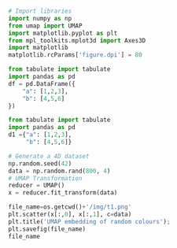 #+BEGIN_SRC python :session py3 :results output silent

# Import libraries
import numpy as np
from umap import UMAP
import matplotlib.pyplot as plt
from mpl_toolkits.mplot3d import Axes3D
import matplotlib
matplotlib.rcParams['figure.dpi'] = 80

#+END_SRC



#+begin_src python :results value raw :return tabulate(df, headers=df.columns, tablefmt='orgtbl')
from tabulate import tabulate
import pandas as pd
df = pd.DataFrame({
    "a": [1,2,3],
    "b": [4,5,6]
})
#+end_src

#+RESULTS:
|   | a | b |
|---+---+---|
| 0 | 1 | 4 |
| 1 | 2 | 5 |
| 2 | 3 | 6 |


#+begin_src python :results value raw :return tabulate(d1, headers=d1.keys(), tablefmt='orgtbl')
from tabulate import tabulate
import pandas as pd
d1 ={"a": [1,2,3],
     "b": [4,5,6]}
#+end_src

#+RESULTS:
| a | b |
|---+---|
| 1 | 4 |
| 2 | 5 |
| 3 | 6 |



#+BEGIN_SRC python :session py3
# Generate a 4D dataset
np.random.seed(42)
data = np.random.rand(800, 4)
# UMAP Transformation
reducer = UMAP()
x = reducer.fit_transform(data)
#+END_SRC

#+RESULTS:


#+BEGIN_SRC python :session py3 :results file
file_name=os.getcwd()+'/img/t1.png'
plt.scatter(x[:,0], x[:,1], c=data)
plt.title('UMAP embedding of random colours');
plt.savefig(file_name)
file_name
#+END_SRC

#+RESULTS:
[[file:/mnt/work/Programs/ML4qf/examples/img/t1.png]]

